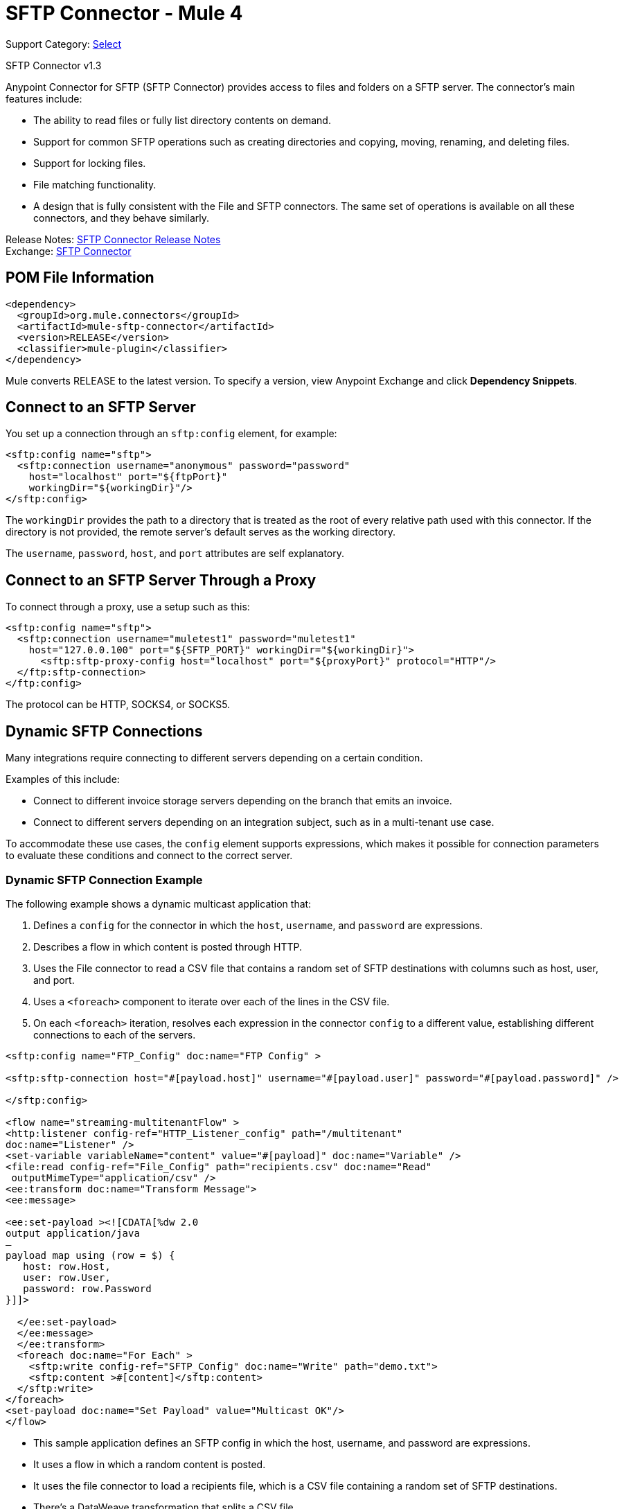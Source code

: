 = SFTP Connector - Mule 4
:page-aliases: connectors::sftp/sftp-connector.adoc

Support Category: https://www.mulesoft.com/legal/versioning-back-support-policy#anypoint-connectors[Select]

SFTP Connector v1.3

Anypoint Connector for SFTP (SFTP Connector) provides access to files and folders on a SFTP server. The connector's main features include:

* The ability to read files or fully list directory contents on demand.
* Support for common SFTP operations such as creating directories and copying, moving, renaming, and deleting files.
* Support for locking files.
* File matching functionality.
* A design that is fully consistent with the File and SFTP connectors. The same set of operations is available on all these connectors, and they behave similarly.

Release Notes: xref:release-notes::connector/connector-sftp.adoc[SFTP Connector Release Notes] +
Exchange: https://www.mulesoft.com/exchange/org.mule.connectors/mule-sftp-connector/[SFTP Connector]

== POM File Information

[source,xml,linenums]
----
<dependency>
  <groupId>org.mule.connectors</groupId>
  <artifactId>mule-sftp-connector</artifactId>
  <version>RELEASE</version>
  <classifier>mule-plugin</classifier>
</dependency>
----

Mule converts RELEASE to the latest version. To specify a version, view
Anypoint Exchange and click *Dependency Snippets*.

[[connection_settings]]
== Connect to an SFTP Server

You set up a connection through an `sftp:config` element, for example:

[source,xml,linenums]
----
<sftp:config name="sftp">
  <sftp:connection username="anonymous" password="password"
    host="localhost" port="${ftpPort}"
    workingDir="${workingDir}"/>
</sftp:config>
----

The `workingDir` provides the path to a directory that is treated as the root of every relative path used with this connector. If the directory is not provided, the remote server’s default serves as the working directory.

The `username`, `password`, `host`, and `port` attributes are self explanatory.

== Connect to an SFTP Server Through a Proxy

To connect through a proxy, use a setup such as this:

[source,xml,linenums]
----
<sftp:config name="sftp">
  <sftp:connection username="muletest1" password="muletest1"
    host="127.0.0.100" port="${SFTP_PORT}" workingDir="${workingDir}">
      <sftp:sftp-proxy-config host="localhost" port="${proxyPort}" protocol="HTTP"/>
  </ftp:sftp-connection>
</ftp:config>
----

The protocol can be HTTP, SOCKS4, or SOCKS5.

== Dynamic SFTP Connections

Many integrations require connecting to different servers depending on a certain condition.

Examples of this include:

* Connect to different invoice storage servers depending on the branch that emits an invoice.
* Connect to different servers depending on an integration subject, such as in a multi-tenant use case.

To accommodate these use cases, the `config` element supports expressions, which makes it possible for connection parameters to evaluate these conditions and connect to the correct server.

=== Dynamic SFTP Connection Example

The following example shows a dynamic multicast application that:

. Defines a `config` for the connector in which the `host`, `username`, and `password` are expressions.
. Describes a flow in which content is posted through HTTP.
. Uses the File connector to read a CSV file that contains a random set of SFTP destinations with columns such as host, user, and port.
. Uses a `<foreach>` component to iterate over each of the lines in the CSV file.
. On each `<foreach>` iteration, resolves each expression in the connector `config` to a different value, establishing different connections to each of the servers.

[source,xml,linenums]
----
<sftp:config name="FTP_Config" doc:name="FTP Config" >

<sftp:sftp-connection host="#[payload.host]" username="#[payload.user]" password="#[payload.password]" />

</sftp:config>

<flow name="streaming-multitenantFlow" >
<http:listener config-ref="HTTP_Listener_config" path="/multitenant"
doc:name="Listener" />
<set-variable variableName="content" value="#[payload]" doc:name="Variable" />
<file:read config-ref="File_Config" path="recipients.csv" doc:name="Read"
 outputMimeType="application/csv" />
<ee:transform doc:name="Transform Message">
<ee:message>

<ee:set-payload ><![CDATA[%dw 2.0
output application/java
—
payload map using (row = $) {
   host: row.Host,
   user: row.User,
   password: row.Password
}]]>

  </ee:set-payload>
  </ee:message>
  </ee:transform>
  <foreach doc:name="For Each" >
    <sftp:write config-ref="SFTP_Config" doc:name="Write" path="demo.txt">
    <sftp:content >#[content]</sftp:content>
  </sftp:write>
</foreach>
<set-payload doc:name="Set Payload" value="Multicast OK"/>
</flow>
----

* This sample application defines an SFTP config in which the host, username, and password are expressions.
* It uses a flow in which a random content is posted.
* It uses the file connector to load a recipients file, which is a CSV file containing a random set of SFTP destinations.
* There’s a DataWeave transformation that splits a CSV file.
* The application uses a foreach element to write the contents into each of the SFTP destinations.
* On each foreach iteration, each of the expressions in the SFTP config resolves to a different value, establishing different connections to each of the servers.

== Example: SFTP Write

The next is example is identical to the previous one, except that it uses an SFTP Write operation.

[source,xml,linenums]
----
<sftp:config name="ftp"> // <1>
  <sftp:connection host="#[payload.host]" username="#[payload.user]" password="#[payload.password]" />
</sftp:config>

<flow name="ftpMultitenant" >
  <http:listener config-ref="HTTP_Listener_config" path="/multitenant"/> // <2>
  <set-variable variableName="content" value="#[payload]" />
  <file:read path="recipients.csv" outputMimeType="application/csv" /> // <3>

  <foreach> // <4>
    <sftp:write path="demo.txt" config-ref="ftp"> // <5>
      <sftp:content>#[vars.content]</sftp:content>
    </sftp:write>
  </foreach>

  <set-payload value="Multicast OK"/>
</flow>
----

Notes on Mule 4 behavior (for Mule 3 users):

* The previous examples use the File connector to read a file in the middle of the flow. The information posted through the `<http:listener>` component is written to each SFTP site multiple times. Because the component makes use of the xref:mule-runtime::streaming-about.adoc[repeatable streams feature], you do not need to worry about consuming the stream multiple times.

* The `<foreach>` component automatically goes through each line of the CSV file. In Mule 3, you first needed to transform the CSV file into a Java structure, but because Mule 4 is now Java agnostic, this works out-of-the-box.

When reading or listing files, you might be interested in the file's metadata (for example, the file name, full path, size, timestamp, and so on). The connector uses the Mule Message Attributes to access this information.

== Representation

Mule 4 provides a message structure utilizing a pair of payload and attributes. While the payload is the same as Mule 3, in Mule 4 the data moves around. This means that the payload is a file’s content. The attributes provide an object that contains metadata on the payload and information such as the file’s name, path, size, timestamps, and so on. For the FTP and SFTP connectors these attributes are known as the _file attributes_.

The Mule message contains the concepts of encoding and MIME type. These are used to describe the format in which a payload is represented. The file attributes describe a file’s encoding and MIME type.


[[see_also]]
== See Also

* xref:sftp-documentation.adoc[SFTP Connector Reference]
* xref:sftp-read.adoc[Read Files]
* xref:sftp-write.adoc[Write Files]
* xref:sftp-list.adoc[List Files]
* xref:sftp-on-new-file.adoc[Listen for New or Modified Files]
* xref:sftp-copy-move.adoc[Copy or Move Files]
* https://help.mulesoft.com[MuleSoft Help Center]
